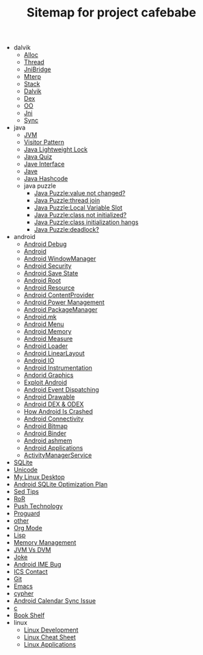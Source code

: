 #+TITLE: Sitemap for project cafebabe

   + dalvik
     + [[file:dalvik/alloc.org][Alloc]]
     + [[file:dalvik/thread.org][Thread]]
     + [[file:dalvik/jni_bridge.org][JniBridge]]
     + [[file:dalvik/mterp.org][Mterp]]
     + [[file:dalvik/stack.org][Stack]]
     + [[file:dalvik/dalvik.org][Dalvik]]
     + [[file:dalvik/dex.org][Dex]]
     + [[file:dalvik/oo.org][OO]]
     + [[file:dalvik/jni.org][Jni]]
     + [[file:dalvik/sync.org][Sync]]
   + java
     + [[file:java/jvm.org][JVM]]
     + [[file:java/visitor_pattern.org][Visitor Pattern]]
     + [[file:java/lightweight_lock.org][Java Lightweight Lock]]
     + [[file:java/java_quiz.org][Java Quiz]]
     + [[file:java/java_interface.org][Jave Interface]]
     + [[file:java/java.org][Jave]]
     + [[file:java/hash_code.org][Java Hashcode]]
     + java puzzle
       + [[file:java/java puzzle/java_puzzle_value_not_initialized.org][Java Puzzle:value not changed?]]
       + [[file:java/java puzzle/java_puzzle_thread_join.org][Java Puzzle:thread join]]
       + [[file:java/java puzzle/java_puzzle_local_slot.org][Java Puzzle:Local Variable Slot]]
       + [[file:java/java puzzle/java_puzzle_clinit.org][Java Puzzle:class not initialized?]]
       + [[file:java/java puzzle/java_puzzle_class_init_hang.org][Java Puzzle:class initialization hangs]]
       + [[file:java/java puzzle/java_puzzle_any_deadlock.org][Java Puzzle:deadlock?]]
   + android
     + [[file:android/android_debug.org][Android Debug]]
     + [[file:android/android.org][Android]]
     + [[file:android/android_wms.org][Android WindowManager]]
     + [[file:android/android_security.org][Android Security]]
     + [[file:android/android_save_state.org][Android Save State]]
     + [[file:android/android_root.org][Android Root]]
     + [[file:android/android_resource.org][Android Resource]]
     + [[file:android/android_provider.org][Android ContentProvider]]
     + [[file:android/android_power.org][Android Power Management]]
     + [[file:android/android_package_manager.org][Android PackageManager]]
     + [[file:android/android_mk.org][Android.mk]]
     + [[file:android/android_menu.org][Android Menu]]
     + [[file:android/android_memory.org][Android Memory]]
     + [[file:android/android_measure.org][Android Measure]]
     + [[file:android/android_loader.org][Android Loader]]
     + [[file:android/android_linear_layout.org][Android LinearLayout]]
     + [[file:android/android_io.org][Android IO]]
     + [[file:android/android_instrumentation.org][Android Instrumentation]]
     + [[file:android/android_graphics.org][Andorid Graphics]]
     + [[file:android/android_exploit.org][Exploit Android]]
     + [[file:android/android_event_dispatching.org][Android Event Dispatching]]
     + [[file:android/android_drawable.org][Android Drawable]]
     + [[file:android/android_dex.org][Android DEX & ODEX]]
     + [[file:android/android_crash.org][How Android Is Crashed]]
     + [[file:android/android_connectivity.org][Android Connectivity]]
     + [[file:android/android_bitmap.org][Android Bitmap]]
     + [[file:android/android_binder.org][Android Binder]]
     + [[file:android/android_ashmem.org][Android ashmem]]
     + [[file:android/android_app.org][Android Applications]]
     + [[file:android/android_ams.org][ActivityManagerService]]
   + [[file:sqlite.org][SQLite]]
   + [[file:unicode.org][Unicode]]
   + [[file:tools.org][My Linux Desktop]]
   + [[file:sqlite_optimization.org][Android SQLite Optimization Plan]]
   + [[file:sed_tips.org][Sed Tips]]
   + [[file:ror.org][RoR]]
   + [[file:push.org][Push Technology]]
   + [[file:proguard.org][Proguard]]
   + [[file:other.org][other]]
   + [[file:orgmode.org][Org Mode]]
   + [[file:on_lisp.org][Lisp]]
   + [[file:memory_mgmt.org][Memory Management]]
   + [[file:jvm_vs_dvm.org][JVM Vs DVM]]
   + [[file:joke.org][Joke]]
   + [[file:ime_cr_cant_input.org][Android IME Bug]]
   + [[file:ics_contact.org][ICS Contact]]
   + [[file:git.org][Git]]
   + [[file:emacs.org][Emacs]]
   + [[file:cypher.org][cypher]]
   + [[file:calendar_issue.org][Android Calendar Sync Issue]]
   + [[file:c.org][c]]
   + [[file:book_shelf.org][Book Shelf]]
   + linux
     + [[file:linux/linux_dev.org][Linux Development]]
     + [[file:linux/linux_cheatsheet.org][Linux Cheat Sheet]]
     + [[file:linux/linux_app.org][Linux Applications]]
